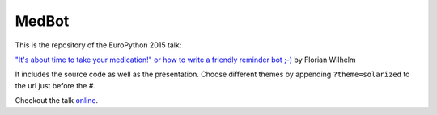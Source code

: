 ======
MedBot
======

This is the repository of the EuroPython 2015 talk:

`"It's about time to take your medication!" or how to write a friendly reminder bot ;-) <https://ep2015.europython.eu/conference/talks/its-about-time-to-take-your-medication-or-how-to-write-a-friendly-reminder-bot>`_ by Florian Wilhelm

It includes the source code as well as the presentation. Choose different 
themes by appending ``?theme=solarized`` to the url just before the #.

Checkout the talk `online <http://htmlpreview.github.io/?https://github.com/blue-yonder/medbot/blob/master/medbot.slides.html?theme=solarized#/>`_.

